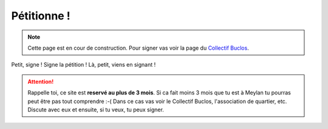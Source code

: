 Pétitionne !
============

.. note::

    Cette page est en cour de construction. Pour signer vas voir la
    page du `Collectif Buclos <http://crechemeylan.org>`_.



Petit, signe ! Signe la pétition ! Là, petit, viens en signant !

..  attention::

    Rappelle toi, ce site est **reservé au plus de 3 mois**. Si ca fait moins 3 mois
    que tu est à Meylan tu pourras peut être pas tout comprendre :-( Dans ce cas
    vas voir le Collectif Buclos, l'association de quartier, etc. Discute avec
    eux et ensuite, si tu veux, tu peux signer.